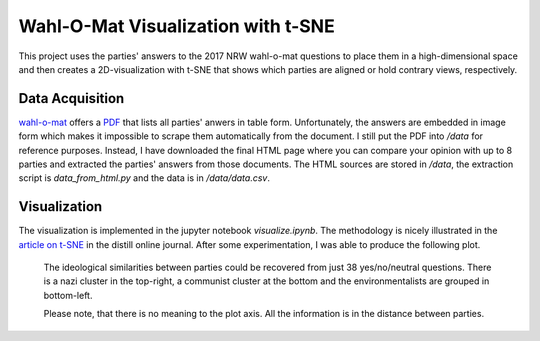 Wahl-O-Mat Visualization with t-SNE
===================================

This project uses the parties' answers to the 2017 NRW wahl-o-mat questions to
place them in a high-dimensional space and then creates a 2D-visualization with
t-SNE that shows which parties are aligned or hold contrary views, respectively.

Data Acquisition
----------------

wahl-o-mat_ offers a PDF_ that lists all parties' anwers in table
form. Unfortunately, the answers are embedded in image form which makes it
impossible to scrape them automatically from the document. I still put the PDF
into `/data` for reference purposes. Instead, I have downloaded the final HTML
page where you can compare your opinion with up to 8 parties and extracted the
parties' answers from those documents. The HTML sources are stored in `/data`,
the extraction script is `data_from_html.py` and the data is in
`/data/data.csv`.

.. _PDF: https://www.wahl-o-mat.de/nrw2017/PositionsvergleichNordrheinWestfalen2017.pdf
.. _wahl-o-mat: https://www.wahl-o-mat.de/

Visualization
-------------

The visualization is implemented in the jupyter notebook `visualize.ipynb`. The
methodology is nicely illustrated in the `article on t-SNE`__ in the distill
online journal. After some experimentation, I was able to produce the following
plot.

.. __: http://distill.pub/2016/misread-tsne/

.. figure:: parties.png
   :alt: 2D Visualization of Parties participating in the Landtagswahl 2017

   The ideological similarities between parties could be recovered from just 38
   yes/no/neutral questions. There is a nazi cluster in the top-right, a
   communist cluster at the bottom and the environmentalists are grouped in
   bottom-left.

   Please note, that there is no meaning to the plot axis. All the information
   is in the distance between parties.
